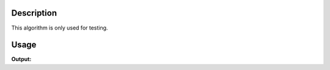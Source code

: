 .. algorithm::

.. summary::

.. alias::

.. properties::

Description
-----------

This algorithm is only used for testing.


Usage
-----

.. testcode:: TestGroupWorkspaceProperty

   ws = CreateSampleWorkspace(Function='Powder Diffraction')
   gws = GroupWorkspaces([ws])
   
   ws1 = CreateWorkspace([0],[1])
   ws2 = CreateWorkspace([2],[3])
   gws1 = GroupWorkspaces([ws1,ws2])
   
   output = TestWorkspaceGroupProperty(gws,gws1)
   
   print output # Doesn't throw an error I guess

.. testcleanup:: TestGroupWorkspaceProperty

   DeleteWorkspace(ws)
   DeleteWorkspace(ws1)
   DeleteWorkspace(ws2)
   DeleteWorkspace(gws)
   DeleteWorkspace(gws1)

**Output:**

.. testoutput:: TestGroupWorkspaceProperty

   None

.. categories::

.. sourcelink::
